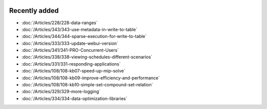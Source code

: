 .. image:: Images/shooting-star-128.png
   :align: right
   :scale: 100

Recently added
==============

.. keep most recent 10-12 articles
.. Added 19 June 2020: 228
.. Added 1 May 2020: 333, 343, 344
.. Added 27 March 2020: 338, 341
.. Added 12 March 2020: 331
.. Added 14 Feb 2020: 108-10, 108-09, 108-07
.. Added 7 Feb 2020: 329, 334

* :doc:`/Articles/228/228-data-ranges`
* :doc:`/Articles/343/343-use-metadata-in-write-to-table`
* :doc:`/Articles/344/344-sparse-execution-for-write-to-table`
* :doc:`/Articles/333/333-update-webui-version`
* :doc:`/Articles/341/341-PRO-Concurrent-Users`
* :doc:`/Articles/338/338-viewing-schedules-different-scenarios`
* :doc:`/Articles/331/331-responding-applications`
* :doc:`/Articles/108/108-kb07-speed-up-mip-solve`
* :doc:`/Articles/108/108-kb09-improve-efficiency-and-performance`
* :doc:`/Articles/108/108-kb10-simple-set-compound-set-relation`
* :doc:`/Articles/329/329-more-logging`
* :doc:`/Articles/334/334-data-optimization-libraries`







